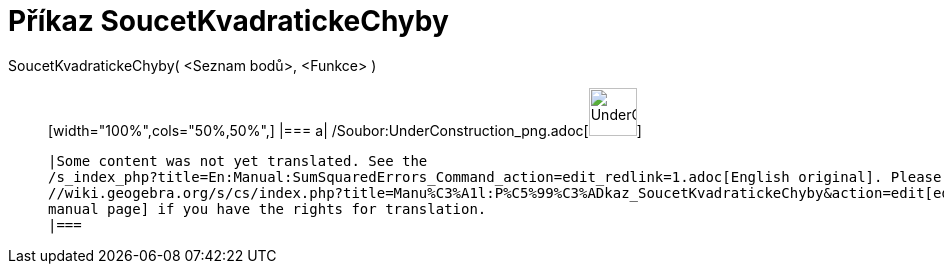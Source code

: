 = Příkaz SoucetKvadratickeChyby
:page-en: commands/SumSquaredErrors_Command
ifdef::env-github[:imagesdir: /cs/modules/ROOT/assets/images]

SoucetKvadratickeChyby( <Seznam bodů>, <Funkce> )::
  [width="100%",cols="50%,50%",]
  |===
  a|
  /Soubor:UnderConstruction_png.adoc[image:48px-UnderConstruction.png[UnderConstruction.png,width=48,height=48]]

  |Some content was not yet translated. See the
  /s_index_php?title=En:Manual:SumSquaredErrors_Command_action=edit_redlink=1.adoc[English original]. Please
  //wiki.geogebra.org/s/cs/index.php?title=Manu%C3%A1l:P%C5%99%C3%ADkaz_SoucetKvadratickeChyby&action=edit[edit the
  manual page] if you have the rights for translation.
  |===
